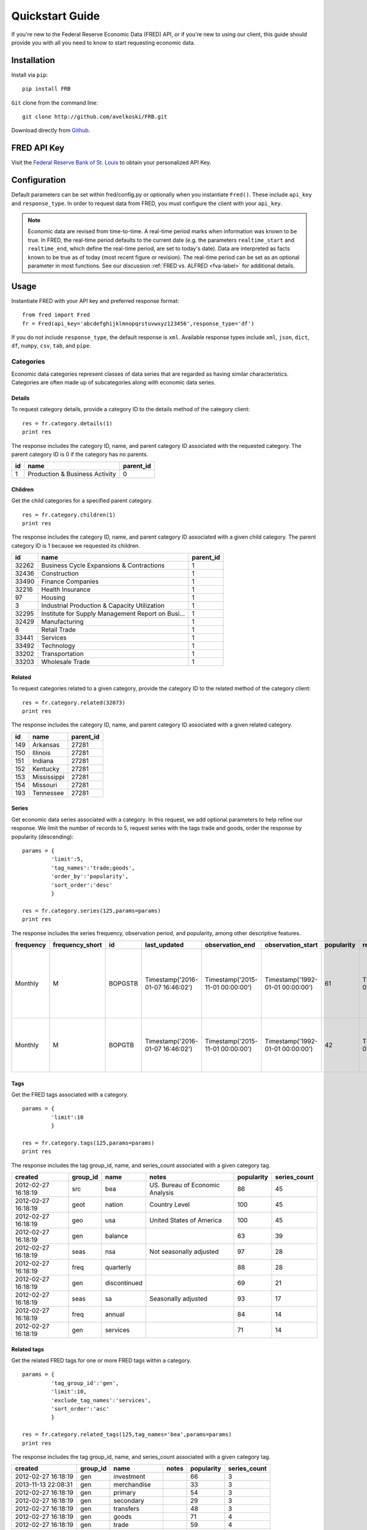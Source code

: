 .. _usage:

Quickstart Guide
================

If you're new to the Federal Reserve Economic Data (FRED) API,
or if you're new to using our client, this guide should provide
you with all you need to know to start requesting economic data.

Installation
------------

Install via ``pip``:

::

    pip install FRB


``Git`` clone from the command line:

::

    git clone http://github.com/avelkoski/FRB.git

Download directly from `Github`_.

  .. _Github: https://github.com/avelkoski/FRB/archive/master.zip

FRED API Key
------------

Visit the `Federal Reserve Bank of St. Louis`_ to obtain
your personalized API Key.

  .. _Federal Reserve Bank of St. Louis: https://research.stlouisfed.org/docs/api/api_key.html

Configuration
-------------

Default parameters can be set within fred/config.py
or optionally when you instantiate ``Fred()``. These include
``api_key`` and  ``response_type``. In order to request data from FRED,
you must configure the client with your ``api_key``.

.. note::

  Economic data are revised from time-to-time. A real-time period marks
  when information was known to be true. In FRED, the real-time period
  defaults to the current date (e.g. the parameters ``realtime_start``
  and ``realtime_end``, which define the real-time period, are set to today's date).
  Data are interpreted as facts known to be true as of today (most recent figure or revision).
  The real-time period can be set as an optional parameter in most functions. See our
  discussion :ref:`FRED vs. ALFRED <fva-label>` for additional details.


Usage
-----
Instantiate FRED with your API key and preferred response format:

::

    from fred import Fred
    fr = Fred(api_key='abcdefghijklmnopqrstuvwxyz123456',response_type='df')

If you do not include ``response_type``, the default response is ``xml``.
Available response types include ``xml``, ``json``, ``dict``, ``df``, ``numpy``, ``csv``,
``tab``, and ``pipe``.


Categories
~~~~~~~~~~

Economic data categories represent classes of data series that
are regarded as having similar characteristics. Categories are
often made up of subcategories along with economic data series.

Details
^^^^^^^

To request category details, provide a category ID to the
details method of the category client:

::

    res = fr.category.details(1)
    print res

The response includes the category ID, name, and parent category ID
associated with the requested category. The parent category ID is 0 if
the category has no parents.

.. csv-table::
    :header: "id", "name", "parent_id"

    1,Production & Business Activity,0

Children
^^^^^^^^

Get the child categories for a specified parent category.

::

    res = fr.category.children(1)
    print res


The response includes the category ID, name, and parent category ID
associated with a given child category. The parent category ID is 1
because we requested its children.

.. csv-table::
      :header: "id", "name", "parent_id"

       32262,           Business Cycle Expansions & Contractions,          1
       32436,                                       Construction,          1
       33490,                                  Finance Companies,          1
       32216,                                   Health Insurance,          1
          97,                                            Housing,          1
           3,       Industrial Production & Capacity Utilization,          1
       32295,  Institute for Supply Management Report on Busi...,          1
       32429,                                      Manufacturing,          1
           6,                                       Retail Trade,          1
       33441,                                           Services,          1
       33492,                                         Technology,          1
       33202,                                     Transportation,          1
       33203,                                    Wholesale Trade,          1

Related
^^^^^^^

To request categories related to a given category, provide
the category ID to the related method of the category client:

::

   res = fr.category.related(32073)
   print res


The response includes the category ID, name, and parent category ID
associated with a given related category.

.. csv-table::
     :header: "id", "name", "parent_id"

       149,     Arkansas,      27281
       150,     Illinois,      27281
       151,      Indiana,      27281
       152,     Kentucky,      27281
       153,  Mississippi,      27281
       154,     Missouri,      27281
       193,    Tennessee,      27281


Series
^^^^^^

Get economic data series associated with a category. In this request,
we add optional parameters to help refine our response. We limit
the number of records to 5, request series with the tags trade
and goods, order the response by popularity (descending):

::

  params = {
           'limit':5,
           'tag_names':'trade;goods',
           'order_by':'popularity',
           'sort_order':'desc'
           }

  res = fr.category.series(125,params=params)
  print res


The response includes the series frequency, observation period,
and popularity, among other descriptive features.

.. csv-table::
    :header: frequency,frequency_short,id,last_updated,observation_end,observation_start,popularity,realtime_end,realtime_start,seasonal_adjustment,seasonal_adjustment_short,title,units,units_short

             Monthly,M,BOPGSTB,Timestamp('2016-01-07 16:46:02'),Timestamp('2015-11-01 00:00:00'), Timestamp('1992-01-01 00:00:00'), 61, Timestamp('2016-01-09 00:00:00'), Timestamp('2016-01-09 00:00:00'), Seasonally Adjusted, SA,"Trade Balance: Goods, and Services Balance of Payments Basis",Millions of Dollars, Mil. of $
             Monthly,M,BOPGTB,Timestamp('2016-01-07 16:46:02'),Timestamp('2015-11-01 00:00:00'), Timestamp('1992-01-01 00:00:00'),42, Timestamp('2016-01-09 00:00:00'),Timestamp('2016-01-09 00:00:00'), Seasonally Adjusted, SA,"Trade Balance: Goods, Balance of Payments Basis",Millions of Dollars, Mil. of $


Tags
^^^^

Get the FRED tags associated with a category.

::

  params = {
           'limit':10
           }

  res = fr.category.tags(125,params=params)
  print res


The response includes the tag group_id, name, and series_count
associated with a given category tag.

.. csv-table::
    :header: created,group_id,name,notes,popularity,series_count

      2012-02-27 16:18:19,      src,           bea,  US. Bureau of Economic Analysis,  86,           45
      2012-02-27 16:18:19,     geot,        nation,                    Country Level,   100 ,         45
      2012-02-27 16:18:19,      geo,           usa,         United States of America,   100 ,         45
      2012-02-27 16:18:19,      gen,       balance,                                 ,   63 ,          39
      2012-02-27 16:18:19,     seas,           nsa,          Not seasonally adjusted ,  97 ,          28
      2012-02-27 16:18:19,     freq,     quarterly,                                  ,  88 ,          28
      2012-02-27 16:18:19,      gen,  discontinued,                                   , 69 ,          21
      2012-02-27 16:18:19,     seas,            sa,              Seasonally adjusted  , 93 ,          17
      2012-02-27 16:18:19,     freq,        annual,                                   , 84 ,          14
      2012-02-27 16:18:19,      gen,      services,                                   , 71 ,          14

Related tags
^^^^^^^^^^^^

Get the related FRED tags for one or more FRED tags within a category.

::

    params = {
             'tag_group_id':'gen',
             'limit':10,
             'exclude_tag_names':'services',
             'sort_order':'asc'
             }

    res = fr.category.related_tags(125,tag_names='bea',params=params)
    print res


The response includes the tag group_id, name, and series_count
associated with a given category tag.

.. csv-table::
    :header: created,group_id,name,notes,popularity,series_count

    2012-02-27 16:18:19,      gen,       investment,             ,   66,   3
    2013-11-13 22:08:31,      gen,      merchandise,             ,   33,   3
    2012-02-27 16:18:19,      gen,          primary,             ,   54,   3
    2012-02-27 16:18:19,      gen,        secondary,             ,  29,   3
    2012-02-27 16:18:19,      gen,        transfers,             ,   48,   3
    2012-02-27 16:18:19,      gen,            goods,             ,   71,   4
    2012-02-27 16:18:19,      gen,            trade,             ,   59,   4
    2012-02-27 16:18:19,      gen,  capital account,             ,   47,   6
    2012-02-27 16:18:19,      gen,  current account,             ,   57,   6
    2012-02-27 16:18:19,      gen,              net,             ,   67,   6

Releases
~~~~~~~~

A release is a distribution of an economic data series.
Releases are often maintained by different parties, including
the Federal Reserve Bank, Bureau of Labor Statistics,
Bureau of Economic Analysis, and Census Bureau.


All releases
^^^^^^^^^^^^

Get all releases of economic data.

::

    params = {
             'limit':5,
             }

    res = fr.release.all_releases(params=params)
    print res

The response includes the release ID, name, and link (among other items)
associated with the requested release.

.. csv-table::
    :header: id, link, name, press_release, realtime_end,realtime_start

      9,               http://www.census.gov/retail/,         Advance Monthly Sales for Retail and Food Serv..., True ,    2016-01-09,     2016-01-09
      10,                      http://www.bls.gov/cpi/,       Consumer Price Index,          True,       2016-01-09,     2016-01-09
      11,                  http://www.bls.gov/ncs/ect/,       Employment Cost Index,          True,     2016-01-09,     2016-01-09
      13, http://www.federalreserve.gov/releases/g17/,        G.17 Industrial Production and Capacity Utiliz...,          True,    2016-01-09,     2016-01-09
      14,  http://www.federalreserve.gov/releases/g19/,       G.19 Consumer Credit,          True,    2016-01-09,     2016-01-09

All dates
^^^^^^^^^

Get release dates for all releases of economic data.

::

    params = {
             'limit':5,
             }

    res = fr.release.all_dates(params=params)
    print res

The response includes the date, release ID, name of the release:

.. csv-table::
    :header: date, release_id, release_name

       2016-01-08,         302,             Cleveland Financial Stress Index
       2016-01-08,          86,                             Commercial Paper
       2016-01-08,          72,  Daily Treasury Inflation-Indexed Securities
       2016-01-08,         279,                  Economic Policy Uncertainty
       2016-01-08,          50,                         Employment Situation




Details
^^^^^^^

To request release details, provide a release ID to the
details method of the release client:

::

    res = fr.release.details(51)
    print res

The response includes the release ID, name, and link (among other items)
associated with the requested release.

.. csv-table::
    :header: id, link, name, press_release, realtime_end,realtime_start

      51, http://www.bea.gov/newsreleases/international/..., U.S. International Trade in Goods and Services, True, 2016-01-09, 2016-01-09

Dates
^^^^^

Get release dates for a release of economic data:

::

    params = {
             'limit':5,
             }

    res = fr.release.dates(51,params=params)
    print res

The response includes the date of the release and the realease_id.

.. csv-table::
    :header: date , release_id


         1997-01-17,          51
         1997-02-19,          51
         1997-03-20,          51
         1997-04-17,          51
         1997-04-25,          51

Series
^^^^^^

Get the series on a release of economic data:

::

   params = {
            'limit':2,
            }

   res = fr.release.series(51,params=params)
   print res

The response includes the series frequency, observation period,
and popularity, among other descriptive features.

.. csv-table::
   :header: frequency,frequency_short,id,last_updated,notes,observation_end,observation_start,popularity,realtime_end,realtime_start,seasonal_adjustment,seasonal_adjustment_short,title,units,units_short

      Monthly, M, BOMTVLM133S, Timestamp('2016-01-07 16:46:01'),NaN,Timestamp('2015-11-01 00:00:00'),Timestamp('1992-01-01 00:00:00'), 0,Timestamp('2016-01-10 00:00:00'), Timestamp('2016-01-10 00:00:00'),Seasonally Adjusted, SA, U.S. Imports of Services - Travel, Million of Dollars,Mil. of $
      Monthly, M, BOMVGMM133S, Timestamp('2014-10-20 14:27:37'),"BEA has introduced new table presentations, including a new presentation of services, as part of a comprehensive restructuring of BEA\u2019s international economic accounts.For more information see http://www.bea.gov/international/revision-2014.htm.",Timestamp('2013-12-01 00:00:00'), Timestamp('1992-01-01 00:00:00'),7, Timestamp('2016-01-10 00:00:00'),Timestamp('2016-01-10 00:00:00'), Seasonally Adjusted, SA,U.S. Imports of Services: U.S. Government Miscellaneous Services (DISCONTINUED),Millions of Dollars, Mil. of $


Tags
^^^^

Get the FRED tags associated with a release.

::

  params = {
           'limit':10
           }

  res = fr.release.tags(51,params=params)
  print res


The response includes the tag group_id, name, and series_count
associated with a given release tag.

.. csv-table::
    :header: created,group_id,name,notes,popularity,series_count

      2012-02-27 16:18:19,      src,       bea,  US. Bureau of Economic Analysis,     86,            57
      2012-02-27 16:18:19,      src,    census,         US. Bureau of the Census,    79,            57
      2012-02-27 16:18:19,     freq,   monthly,                                 ,    94,            57
      2012-02-27 16:18:19,     geot,    nation,                    Country Level,    100,            57
      2012-02-27 16:18:19,      geo,       usa,         United States of America,    100,            57
      2012-02-27 16:18:19,     seas,        sa,              Seasonally adjusted,     93,            41
      2012-02-27 16:18:19,      gen,  services,                                 ,     71,            38
      2012-02-27 16:18:19,      gen,   exports,                                 ,     63,            27
      2012-02-27 16:18:19,      gen,   imports,                                 ,     61,            27
      2012-02-27 16:18:19,      gen,     goods,                                 ,     71,            24


Related tags
^^^^^^^^^^^^

Get the related FRED tags for one or more FRED tags within a release.

::

    params = {
             'tag_group_id':'gen',
             'limit':10,
             'exclude_tag_names':'services',
             'sort_order':'asc'
             }

    res = fr.release.related_tags(51,tag_names='bea',params=params)
    print res


The response includes the tag group_id, name, and series_count
associated with a given release tag.

.. csv-table::
    :header: created,group_id,name,notes,popularity,series_count

        2012-02-27 16:18:19,      gen,  balance,                         ,      63,   1
        2012-02-27 16:18:19,      gen,    trade,                         ,      59,   1
        2013-01-28 20:10:13,      gen,      bop,  Balance of Payments    ,      56,  3
        2012-02-27 16:18:19,      gen,  exports,                         ,      63,   9
        2012-02-27 16:18:19,      gen,  imports,                         ,      61,  9
        2012-02-27 16:18:19,      gen,    goods,                         ,      71,  19

Series
~~~~~~

Economic data series are quantitative measures used
to describe various components of the economy. Series
consist of data measured over a time interval.

Details
^^^^^^^

To request series details, provide a series ID to the
details method of the series client:

::

  res = fr.series.details('GNPCA')
  print res

The response includes the series frequency, observation period,
and popularity, among other descriptive features.

.. csv-table::
  :header: frequency, frequency_short, id, last_updated, notes, observation_end, observation_start, popularity, realtime_end, realtime_start, seasonal_adjustment, seasonal_adjustment_short, title, units, units_short

      Annual, A, GNPCA, Timestamp('2015-07-30 14:03:15'),  BEA Account Code: A001RX1, Timestamp('2014-01-01 00:00:00'),  Timestamp('1929-01-01 00:00:00'), 28,  Timestamp('2016-01-10 00:00:00'), Timestamp('2016-01-10 00:00:00'),  Not Seasonally Adjusted, NSA, Real Gross National Product,Billions of Chained 2009 Dollars, Bil. of Chn. 2009 $

Categories
^^^^^^^^^^

Get the categories for an economic data series:

::

  res = fr.series.categories('GNPCA')
  print res

The response includes category ID, name, and parent ID:

.. csv-table::
  :header: id, name, parent_id

      106, GDP/GNP, 18

Release
^^^^^^^

Get the release for an economic data series:

::

  res = fr.series.release('GNPCA')
  print res

The response includes the release ID, name, and a link to the release:

.. csv-table::
  :header: id, link, name, press_release, realtime_end, realtime_start

      53, http://www.bea.gov/national/index.htm,Gross Domestic Product, True, Timestamp('2016-01-10 00:00:00'),Timestamp('2016-01-10 00:00:00')

Observations
^^^^^^^^^^^^

Get the observations or data values for an economic data series:

::

    params = {
             'limit':5,
             'output_type':1
             }

    res = fr.series.observations('GNPCA',params=params)
    print res

The response includes the date, real-time period, and value of the observation:

.. csv-table::
  :header: date, realtime_end, realtime_start, value

      1929-01-01,   2016-01-10,     2016-01-10,  1066.8
      1930-01-01,   2016-01-10,     2016-01-10,   976.3
      1931-01-01,   2016-01-10,     2016-01-10,   912.9
      1932-01-01,   2016-01-10,     2016-01-10,   794.8
      1933-01-01,   2016-01-10,     2016-01-10,   784.0


Tags
^^^^

Get the tags for an economic data series:

::

    res = fr.series.tags('GNPCA')
    print res

The response includes the tag group_id, name, and series_count
associated with a given series search.

.. csv-table::
  :header:  created,group_id,name,notes,popularity,series_count

      2012-02-27 16:18:19,seas,nsa,Not seasonally adjusted,97,326950
      2012-02-27 16:18:19,geo,usa,United States of America,100,248427
      2012-02-27 16:18:19,freq,annual,,84,222080
      2012-02-27 16:18:19,geot,nation,Country Level,100,163584
      2012-02-27 16:18:19,src,bea,US. Bureau of Economic Analysis,86,22902
      2012-08-16 20:21:17,rls,nipa,National Income and Product Accounts,83,11765
      2012-02-27 16:18:19,gen,real,Inflation Adjusted Data,82,9282
      2012-02-27 16:18:19,gen,gnp,Gross National Product,57,437

Updates
^^^^^^^

Get economic data series sorted by when observations were updated on the FRED server:

::

    params = {
             'limit':2,
             }

    res = fr.series.updates('GNPCA',params=params)
    print res

The response includes the tag group_id, name, and series_count
associated with a given series search.

.. csv-table::
  :header:  frequency,frequency_short,id,last_updated,notes,observation_end,observation_start,popularity,realtime_end,realtime_start,seasonal_adjustment,seasonal_adjustment_short,title,units,units_short


      Daily,D,RUTOP200TR,2016-01-09 01:56:42,"The Russell Top 200Â® Index measures the performance of the largest cap segment of the U.S. equity universe. The Russell Top 200Â® Index is a subset of the Russell 3000Â® Index. It includes approximately 200 of the largest securities based on a combination of their market cap and current index membership and represents approximately 68% of the U.S. market. The Russell Top 200Â® Index is constructed to provide a comprehensive and unbiased barometer for this very large cap segment and is completely reconstituted annually to ensure new and growing equities are reflected.

      This series is a total market index, which assumes that all cash distributions are reinvested, in addition to tracking the price movements.

      For more information, go to the source at: http://www.russell.com/indexes/americas/indexes/default.page?",2016-01-08 00:00:00,1978-12-31 00:00:00,23,2016-01-10 00:00:00,2016-01-10 00:00:00,Not Seasonally Adjusted,NSA,Russell Top 200Â® Total Market Index,Index,Index
      Daily,D,RUTOP200PR,2016-01-09 01:56:41,"The Russell Top 200Â® Index measures the performance of the largest cap segment of the U.S. equity universe. The Russell Top 200Â® Index is a subset of the Russell 3000Â® Index. It includes approximately 200 of the largest securities based on a combination of their market cap and current index membership and represents approximately 68% of the U.S. market. The Russell Top 200Â® Index is constructed to provide a comprehensive and unbiased barometer for this very large cap segment and is completely reconstituted annually to ensure new and growing equities are reflected.

      For more information, go to the source at: http://www.russell.com/indexes/americas/indexes/default.page?",2016-01-08 00:00:00,1978-12-31 00:00:00,16,2016-01-10 00:00:00,2016-01-10 00:00:00,Not Seasonally Adjusted,NSA,Russell Top 200Â® Price Index,Index,Index

Vintage dates
^^^^^^^^^^^^^

Get the dates in history when a series' data values were revised or new data values were released:

::

    params = {
             'limit':10,
             'sort_order':'desc'
             }

    res = fr.series.vintage_dates('GNPCA',params=params)
    print res

The response includes vintage_dates:

.. csv-table::
  :header:  0

      2015-07-30
      2015-03-27
      2014-07-30
      2014-03-27
      2013-07-31
      2013-03-28
      2012-07-27
      2012-03-29
      2011-07-29
      2011-03-25


Search
^^^^^^

Get economic data series that match keywords:

::

    params = {
             'limit':2,
             }

    res = fr.series.search('money service index',params=params)
    print res

The response includes the series frequency, observation period,
and popularity, among other descriptive features.

.. csv-table::
  :header: frequency, frequency_short, id, last_updated, notes, observation_end, observation_start, popularity, realtime_end, realtime_start, seasonal_adjustment, seasonal_adjustment_short, title, units, units_short

      Monthly, M, MSIM1P, Timestamp('2014-01-17 13:16:45'),"The MSI measure the flow of monetary services received each period by households and firms from their holdings of monetary assets (levels of the indexes are sometimes referred to as Divisia monetary aggregates).",Timestamp('2013-12-01 00:00:00'), Timestamp('1967-01-01 00:00:00'),30, Timestamp('2016-01-10 00:00:00'),Timestamp('2016-01-10 00:00:00'), Seasonally Adjusted, SA,Monetary Services Index: M1 (preferred), Billions of Dollars,Bil. of $
      Monthly, M, MSIMZMP, Timestamp('2014-01-17 13:16:42'),"The MSI measure the flow of monetary services received each period by households and firms from their holdings of monetary assets (levels of the indexes are sometimes referred to as Divisia monetary aggregates).\r\nPreferred benchmark rate equals 100 basis points plus the largest rate in the set of rates. \r\nAlternative benchmark rate equals the larger of the preferred benchmark rate and the Baa corporate bond yield.",Timestamp('2013-12-01 00:00:00'), Timestamp('1967-01-01 00:00:00'),24, Timestamp('2016-01-10 00:00:00'),Timestamp('2016-01-10 00:00:00'), Seasonally Adjusted, SA,Monetary Services Index: MZM (preferred),Billions of Dollars, Bil. of $

Search tags
^^^^^^^^^^^

Get the tags for a series search:

::

    params = {
             'limit':5
             }

    res = fr.series.search_tags('money service index',params=params)
    print res

The response includes the tag group_id, name, and series_count
associated with a given series search.

.. csv-table::
  :header:  created,group_id,name,notes,popularity,series_count

      2012-08-29 15:22:19,gen,academic data,"Time series data created mainly by academia to address growing demand in understanding specific concerns in the economy that are not well modeled by ordinary statistical agencies.",62,25
      2013-06-21 15:22:49,src,anderson & jones,Richard Anderson and Barry Jones,35,25
      2014-11-17 19:34:12,src,"anderson, richard g.",,37,25
      2012-02-27 16:18:19,gen,divisia,Monetary Services Indexes,35,25
      2012-02-27 16:18:19,src,frb stl,Federal Reserve Bank of St. Louis (source),83,25

Search releated tags
^^^^^^^^^^^^^^^^^^^^

Get the related tags for a series search:

::

    params = {
             'limit':5,
             'order_by':'popularity',
             'sort_order':'desc'
             }

    res = fr.series.search_related_tags('mortgage rate','30-year;frb',params=params)

The response includes the tag group_id, name, and series_count
associated with a given series search.

.. csv-table::
  :header:  created,group_id,name,notes,popularity,series_count

      2012-02-27 16:18:19,geot,nation,Country Level,100,3
      2012-02-27 16:18:19,geo,usa,United States of America,100,3
      2012-02-27 16:18:19,seas,nsa,Not seasonally adjusted,97,3
      2012-02-27 16:18:19,freq,monthly,,94,1
      2012-05-29 15:14:19,gen,interest rate,,91,3


Sources
~~~~~~~

Economic data series derive from a variety
of sources,including the Federal Reserve Bank,
Bureau of Labor Statistics,Bureau of Economic Analysis,
and Census Bureau.

All sources
^^^^^^^^^^^

Get all sources:

::

    params = {
             'limit':10
             }

    res = fr.source.sources(params=params)
    print res

The response includes source ID, name, and link to the source:

.. csv-table::
  :header: id,link,name,realtime_end,realtime_start

      1,http://www.federalreserve.gov/,Board of Governors of the Federal Reserve System (US),2016-01-10 00:00:00,2016-01-10 00:00:00
      3,http://www.philadelphiafed.org/,Federal Reserve Bank of Philadelphia,2016-01-10 00:00:00,2016-01-10 00:00:00
      4,http://www.stlouisfed.org/,Federal Reserve Bank of St. Louis,2016-01-10 00:00:00,2016-01-10 00:00:00
      6,http://www.ffiec.gov/,Federal Financial Institutions Examination Council (US),2016-01-10 00:00:00,2016-01-10 00:00:00
      11,http://www.dowjones.com,Dow Jones & Company,2016-01-10 00:00:00,2016-01-10 00:00:00
      13,http://www.ism.ws/,Institute for Supply Management,2016-01-10 00:00:00,2016-01-10 00:00:00
      14,https://www.umich.edu/,University of Michigan,2016-01-10 00:00:00,2016-01-10 00:00:00
      15,http://www.whitehouse.gov/cea/,Council of Economic Advisers (US),2016-01-10 00:00:00,2016-01-10 00:00:00
      16,http://www.whitehouse.gov/omb/,US. Office of Management and Budget,2016-01-10 00:00:00,2016-01-10 00:00:00
      17,http://www.cbo.gov/,US. Congressional Budget Office,2016-01-10 00:00:00,2016-01-10 00:00:00

Details
^^^^^^^

To request source details, provide a source ID to the
details method of the source client:

::

    res = fr.source.details(1)
    print res

The response includes the series frequency, observation period,
and popularity, among other descriptive features.

.. csv-table::
  :header: id, link,name, realtime_end, realtime_start

      1,http://www.federalreserve.gov/,Board of Governors of the Federal Reserve System (US),2016-01-10 00:00:00,2016-01-10 00:00:00


Releases
^^^^^^^^

To request source details, provide a source ID to the
details method of the source client:

::

    params = {
             'limit':10
             }

    res = fr.source.releases(1,params=params)
    print res

The response includes the source ID, name, and a link to the source:

.. csv-table::
  :header: id,link,name,notes,press_release,realtime_end,realtime_start

      13,http://www.federalreserve.gov/releases/g17/,G.17 Industrial Production and Capacity Utilization,,True,2016-01-10 00:00:00,2016-01-10 00:00:00
      14,http://www.federalreserve.gov/releases/g19/,G.19 Consumer Credit,,True,2016-01-10 00:00:00,2016-01-10 00:00:00
      15,http://www.federalreserve.gov/releases/g5/,G.5 Foreign Exchange Rates,,True,2016-01-10 00:00:00,2016-01-10 00:00:00
      17,http://www.federalreserve.gov/releases/h10/,H.10 Foreign Exchange Rates,,True,2016-01-10 00:00:00,2016-01-10 00:00:00
      18,http://www.federalreserve.gov/releases/h15/,H.15 Selected Interest Rates,,True,2016-01-10 00:00:00,2016-01-10 00:00:00
      19,http://www.federalreserve.gov/releases/h3/,H.3 Aggregate Reserves of Depository Institutions and the Monetary Base,,True,2016-01-10 00:00:00,2016-01-10 00:00:00
      20,http://www.federalreserve.gov/releases/h41/,H.4.1 Factors Affecting Reserve Balances,,True,2016-01-10 00:00:00,2016-01-10 00:00:00
      21,http://www.federalreserve.gov/releases/h6/,H.6 Money Stock Measures,,True,2016-01-10 00:00:00,2016-01-10 00:00:00
      22,http://www.federalreserve.gov/releases/h8/,H.8 Assets and Liabilities of Commercial Banks in the United States,,True,2016-01-10 00:00:00,2016-01-10 00:00:00
      52,http://www.federalreserve.gov/releases/z1/,Z.1 Financial Accounts of the United States,"The Financial Accounts (formerly known as the Flow of Funds accounts)  are a set of financial accounts used to track the sources and uses of funds by sector. They are a component of a system of macroeconomic accounts including the National Income and Product accounts (NIPA) and balance of payments accounts, all of which serve as a comprehensive set of information on the economyâs performance.(1) Some important inferences that can be drawn from the Financial accounts are the financial strength of a given sector, new economic trends, changes in the composition of wealth, and development of new financial instruments over time.(1)
      Sectors are compiled into three categories: households, nonfinancial businesses, and banks. The sources of funds for a sector are its internal funds (savings from income after consumption) and external funds (loans from banks and other financial intermediaries). (1) Funds for a given sector are used for its investments in physical and financial assets. Dividing sources and uses of funds into two categories helps the staff of the Federal Reserve System pay particular attention to external sources of funds and financial uses of funds.(2) One example is whether households are borrowing more from banksâor in other words, whether household debt is rising. Another example might be whether banks are using more of their funds to provide loans to consumers. Transactions within a sector are not shown in the accounts; however, transactions between sectors are.(2) Monitoring the external flows of funds provides insights into a sectorâs health and the performance of the economy as a whole.
      Data for the Financial accounts are compiled from a large number of reports and publications, including regulatory reports such as those submitted by banks, tax filings, and surveys conducted by the Federal Reserve System.(2) The Financial accounts are published quarterly as a set of tables in the Federal Reserveâs Z.1 statistical release.
      (1)	Teplin, Albert M. âThe U.S. Flow of Funds Accounts and Their Uses.â Federal Reserve Bulletin, July 2001; http://www.federalreserve.gov/pubs/bulletin/2001/0701lead.pdf.
      (2)	Board of Governors of the Federal Reserve System. âGuide to the Flow of Funds Accounts.â 2000, http://www.federalreserve.gov/apps/fof/.",True,2016-01-10 00:00:00,2016-01-10 00:00:00


Tags
~~~~

Economic data series derive from a variety
of sources,including the Federal Reserve Bank,
Bureau of Labor Statistics,Bureau of Economic Analysis,
and Census Bureau.

All tags
^^^^^^^^

Get all tags:

::

      params = {
               'limit':10
               }

      res = fr.tag.tags(params=params)
      print res

The response includes the group ID, name, and popularity:

.. csv-table::
  :header: created,group_id,name,notes,popularity,series_count

        2012-02-27 16:18:19,seas,nsa,Not seasonally adjusted,97,326950
        2012-02-27 16:18:19,geo,usa,United States of America,100,248427
        2012-02-27 16:18:19,freq,annual,,84,222080
        2012-02-27 16:18:19,geot,nation,Country Level,100,163584
        2012-02-27 16:18:19,src,census,US. Bureau of the Census,79,121069
        2012-02-27 16:18:19,geot,county,"County, Parish, or Borough Level",68,100793
        2012-02-27 16:18:19,src,bls,US. Bureau of Labor Statistics,86,100575
        2012-02-27 16:18:19,freq,monthly,,94,94751
        2012-02-27 16:18:19,gen,employment,,77,88557
        2015-12-30 19:26:34,rls,saipe,Small Area Income and Poverty Estimates (SAIPE),50,80957

Series
^^^^^^

Get series associated with tags:

::

    params = {
             'limit':2
             }

    res = fr.tag.series('slovenia;food',params=params)
    print res

The response includes the series details:

.. csv-table::
  :header: frequency,frequency_short,id,last_updated,notes,observation_end,observation_start,popularity,realtime_end,realtime_start,seasonal_adjustment,seasonal_adjustment_short,title,units,units_short

      Monthly,M,00XEFDSIM086NEST,2015-12-16 16:08:23,"The Harmonized Index of Consumer Prices category ""Overall Index Excluding Energy, Food, Alcohol, and Tobacco (00XEFOOD)"" is a classification of nondurable goods, semi-durable goods, durable goods, and services that includes Clothing Materials (03.1.1), Garments (03.1.2), Other Articles of Clothing and Clothing Accessories (03.1.3), Cleaning, Repair, and Hire of Clothing (03.1.4), Shoes and Other Footwear including Repair and Hire of Footwear (03.2.1/2), Actual Rentals Paid by Tenants including Other Actual Rentals (04.1.1/2), Materials for the Maintenance and Repair of the Dwelling (04.3.1), Services for the Maintenance and Repair of the Dwelling (04.3.2), Water Supply (04.4.1), Refuse Collection (04.4.2), Sewerage Collection (04.4.3), Other Services Relating to the Dwelling, Not Elsewhere Classified (04.4.4), Furniture and Furnishings (05.1.1), Carpets and Other Floor Coverings (05.1.2), Repair of Furniture, Furnishings, and Floor Coverings (05.1.3), Household Textiles (05.2), Major Household Appliances whether Electric or not and Small Electric Household Appliances (05.3.1/2), Repair of Household Appliances (05.3.3), Glassware, Tableware, and Household Utensils (05.4), Major Tools and Equipment and Small Tools and Miscellaneous Accessories (05.5.1/2), Nondurable Household Goods (05.6.1), Domestic Services and Household Services (05.6.2), Pharmaceutical Products (06.1.1), Other Medical Products, Therapeutic Appliances and Equipment (06.1.2/3), Medical and Paramedical Services (06.2.1/3), Dental Services (06.2.2), Hospital Services (06.3), Motor Cars (07.1.1), Motor Cycles, Bicycles, and Animal Drawn Vehicles (07.1.2/3/4), Spare Parts and Accessories for Personal Transport Equipment (07.2.1), Maintenance and Repair of Personal Transport Equipment (07.2.3), Other Services in respect of Personal Transport Equipment (07.2.4), Passenger Transport by Railway (07.3.1), Passenger Transport by Road (07.3.2), Passenger Transport by Air (07.3.3), Passenger Transport by Sea and Inland Waterway (07.3.4), Combined Passenger Transport (07.3.5), Other Purchased Transport Services (07.3.6), Postal Services (08.1), Telephone and Telefax Equipment and Telephone and Telefax Services (08.2/3), Equipment for the Reception, Recording, and Reproduction of Sound and Pictures (09.1.1), Photographic and Cinematographic Equipment and Optical Instruments (09.1.2), Information Processing Equipment (09.1.3), Recording Media (09.1.4), Repair of Audio-Visual, Photographic and Information Processing Equipment (09.1.5), Major Durables for Indoor and Outdoor Recreation including Musical Instruments (09.2.1/2), Maintenance and Repair of Other Major Durables for Recreation and Culture (09.2.3), Games, Toys, and Hobbies (09.3.1), Equipment for Sport, Camping, and Open-Air Recreation (09.3.2), Gardens, Plants, and Flowers (09.3.3), Pets and Related Products including Veterinary and Other Services for Pets (09.3.4/5), Recreational and Sporting Services (09.4.1), Cultural Services (09.4.2), Books (09.5.1), Newspapers and Periodicals (09.5.2), Miscellaneous Printed Matter, Stationery, and Drawing Materials (09.5.3/4), Package Holidays (09.6), Pre-Primary and Primary, Secondary, Post-Secondary Non-Tertiary, Tertiary Education, and Education not definable by Level (10.X), Restaurants, cafÃ©s, and the Like (11.1.1), Canteens (11.1.2), Accommodation Services (11.2), Hairdressing Salons and Personal Grooming Establishments (12.1.1), Electric Appliances for Personal Care and Other Appliances, Articles, and Products for Personal Care (12.1.2/3), Jewelry, Clocks, and Watches (12.3.1), Other Personal Effects (12.3.2), Social Protection (12.4), Insurance connected with the Dwelling (12.5.2), Insurance connected with Health (12.5.3), Insurance connected with Transport (12.5.4), Other Insurance (12.5.5) Other Financial Services , Not Elsewhere Classified (12.6.2), and Other Services, Not Elsewhere Classified (12.7).

      Information provided in the notes pertaining to Special Aggregates HICP classifications can be found from the source at: http://ec.europa.eu/eurostat/ramon/nomenclatures/index.cfm?TargetUrl=ACT_OTH_CLS_DLD&StrNom=HICP_2000&StrFormat=HTML&StrLanguageCode=EN&IntKey=22476519.

      Copyright, European Union, 1995-2014, http://epp.eurostat.ec.europa.eu/portal/page/portal/about_eurostat/policies/copyright_licence_policy.",2015-11-01 00:00:00,1999-12-01 00:00:00,0,2016-01-10 00:00:00,2016-01-10 00:00:00,Not Seasonally Adjusted,NSA,"Harmonized Index of Consumer Prices: Overall Index Excluding Energy, Food, Alcohol, and Tobacco for SloveniaÂ©",Index 2005=100,Index 2005=100
      Monthly,M,00XESESIM086NEST,2015-12-16 16:08:16,"The Harmonized Index of Consumer Prices category ""Overall Index Excluding Energy and Seasonal Food (00XESEAS)"" is a classification of nondurable goods, semi-durable goods, durable goods, and services that includes Bread and Cereals (01.1.1), Meat (01.1.2), Milk, Cheese, and Eggs (01.1.4), Oils and Fats (01.1.5), Sugar, Jam, Honey, Chocolate, and Confectionery (01.1.8), Food Products, Not Elsewhere Classified (01.1.9), Coffee, Tea, and Cocoa (01.2.1), Mineral Waters, Soft Drinks, and Fruit and Vegetable Juices (01.2.2), Spirits (02.1.1), Wine (02.1.2), Beer (02.1.3), Tobacco (02.2), Clothing Materials (03.1.1), Garments (03.1.2), Other Articles of Clothing and Clothing Accessories (03.1.3), Cleaning, Repair, and Hire of Clothing (03.1.4), Shoes and Other Footwear including Repair and Hire of Footwear (03.2.1/2), Actual Rentals Paid by Tenants including Other Actual Rentals (04.1.1/2), Materials for the Maintenance and Repair of the Dwelling (04.3.1), Services for the Maintenance and Repair of the Dwelling (04.3.2), Water Supply (04.4.1), Refuse Collection (04.4.2), Sewerage Collection (04.4.3), Other Services Relating to the Dwelling, Not Elsewhere Classified (04.4.4), Furniture and Furnishings (05.1.1), Carpets and Other Floor Coverings (05.1.2), Repair of Furniture, Furnishings, and Floor Coverings (05.1.3), Household Textiles (05.2), Major Household Appliances whether Electric or not and Small Electric Household Appliances (05.3.1/2), Repair of Household Appliances (05.3.3), Glassware, Tableware, and Household Utensils (05.4), Major Tools and Equipment and Small Tools and Miscellaneous Accessories (05.5.1/2), Nondurable Household Goods (05.6.1), Domestic Services and Household Services (05.6.2), Pharmaceutical Products (06.1.1), Other Medical Products, Therapeutic Appliances and Equipment (06.1.2/3), Medical and Paramedical Services (06.2.1/3), Dental Services (06.2.2), Hospital Services (06.3), Motor Cars (07.1.1), Motor Cycles, Bicycles, and Animal Drawn Vehicles (07.1.2/3/4), Spare Parts and Accessories for Personal Transport Equipment (07.2.1), Maintenance and Repair of Personal Transport Equipment (07.2.3), Other Services in respect of Personal Transport Equipment (07.2.4), Passenger Transport by Railway (07.3.1), Passenger Transport by Road (07.3.2), Passenger Transport by Air (07.3.3), Passenger Transport by Sea and Inland Waterway (07.3.4), Combined Passenger Transport (07.3.5), Other Purchased Transport Services (07.3.6), Postal Services (08.1), Telephone and Telefax Equipment and Telephone and Telefax Services (08.2/3), Equipment for the Reception, Recording, and Reproduction of Sound and Pictures (09.1.1), Photographic and Cinematographic Equipment and Optical Instruments (09.1.2), Information Processing Equipment (09.1.3), Recording Media (09.1.4), Repair of Audio-Visual, Photographic and Information Processing Equipment (09.1.5), Major Durables for Indoor and Outdoor Recreation including Musical Instruments (09.2.1/2), Maintenance and Repair of Other Major Durables for Recreation and Culture (09.2.3), Games, Toys, and Hobbies (09.3.1), Equipment for Sport, Camping, and Open-Air Recreation (09.3.2), Gardens, Plants, and Flowers (09.3.3), Pets and Related Products including Veterinary and Other Services for Pets (09.3.4/5), Recreational and Sporting Services (09.4.1), Cultural Services (09.4.2), Books (09.5.1), Newspapers and Periodicals (09.5.2), Miscellaneous Printed Matter, Stationery, and Drawing Materials (09.5.3/4), Package Holidays (09.6), Pre-Primary and Primary, Secondary, Post-Secondary Non-Tertiary, Tertiary Education, and Education not definable by Level (10.X), Restaurants, cafÃ©s, and the Like (11.1.1), Canteens (11.1.2), Accommodation Services (11.2), Hairdressing Salons and Personal Grooming Establishments (12.1.1), Electric Appliances for Personal Care and Other Appliances, Articles, and Products for Personal Care (12.1.2/3), Jewelry, Clocks, and Watches (12.3.1), Other Personal Effects (12.3.2), Social Protection (12.4), Insurance connected with the Dwelling (12.5.2), Insurance connected with Health (12.5.3), Insurance connected with Transport (12.5.4), Other Insurance (12.5.5) Other Financial Services , Not Elsewhere Classified (12.6.2), and Other Services, Not Elsewhere Classified (12.7).

      Information provided in the notes pertaining to Special Aggregates HICP classifications can be found from the source at: http://ec.europa.eu/eurostat/ramon/nomenclatures/index.cfm?TargetUrl=ACT_OTH_CLS_DLD&StrNom=HICP_2000&StrFormat=HTML&StrLanguageCode=EN&IntKey=22476519.

      Copyright, European Union, 1995-2014, http://epp.eurostat.ec.europa.eu/portal/page/portal/about_eurostat/policies/copyright_licence_policy.",2015-11-01 00:00:00,1999-12-01 00:00:00,0,2016-01-10 00:00:00,2016-01-10 00:00:00,Not Seasonally Adjusted,NSA,Harmonized Index of Consumer Prices: Overall Index Excluding Energy and Seasonal Food for SloveniaÂ©,Index 2005=100,Index 2005=100


Related tags
^^^^^^^^^^^^

Get related tags:

::

    params = {
             'limit':5,
             'exclude_tag_names':'goods',
             'sort_order':'desc'
             }

    res = fr.tag.related_tags('services;quarterly',params=params)
    print res

The response includes the group ID, name, and popularity:

.. csv-table::
  :header: created,group_id,name,notes,popularity,series_count

        2012-02-27 16:18:19,geot,nation,Country Level,100,1752
        2012-02-27 16:18:19,seas,nsa,Not seasonally adjusted,97,1230
        2012-02-27 16:18:19,geo,usa,United States of America,100,1200
        2012-08-16 20:21:17,rls,mei,Main Economic Indicators,77,1172
        2012-02-27 16:18:19,src,oecd,Organisation for Economic Co-operation and Development,77,1172
